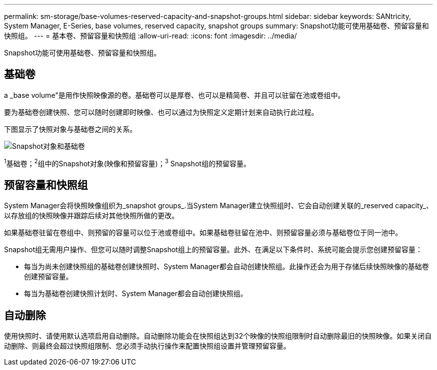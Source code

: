 ---
permalink: sm-storage/base-volumes-reserved-capacity-and-snapshot-groups.html 
sidebar: sidebar 
keywords: SANtricity, System Manager, E-Series, base volumes, reserved capacity, snapshot groups 
summary: Snapshot功能可使用基础卷、预留容量和快照组。 
---
= 基本卷、预留容量和快照组
:allow-uri-read: 
:icons: font
:imagesdir: ../media/


[role="lead"]
Snapshot功能可使用基础卷、预留容量和快照组。



== 基础卷

a _base volume"是用作快照映像源的卷。基础卷可以是厚卷、也可以是精简卷、并且可以驻留在池或卷组中。

要为基础卷创建快照、您可以随时创建即时映像、也可以通过为快照定义定期计划来自动执行此过程。

下图显示了快照对象与基础卷之间的关系。

image::../media/sam1130-dwg-snapshots-images-overview.gif[Snapshot对象和基础卷]

^1^基础卷；^2^组中的Snapshot对象(映像和预留容量)；^3^ Snapshot组的预留容量。



== 预留容量和快照组

System Manager会将快照映像组织为_snapshot groups_.当System Manager建立快照组时、它会自动创建关联的_reserved capacity_、以存放组的快照映像并跟踪后续对其他快照所做的更改。

如果基础卷驻留在卷组中、则预留的容量可以位于池或卷组中。如果基础卷驻留在池中、则预留容量必须与基础卷位于同一池中。

Snapshot组无需用户操作、但您可以随时调整Snapshot组上的预留容量。此外、在满足以下条件时、系统可能会提示您创建预留容量：

* 每当为尚未创建快照组的基础卷创建快照时、System Manager都会自动创建快照组。此操作还会为用于存储后续快照映像的基础卷创建预留容量。
* 每当为基础卷创建快照计划时、System Manager都会自动创建快照组。




== 自动删除

使用快照时、请使用默认选项启用自动删除。自动删除功能会在快照组达到32个映像的快照组限制时自动删除最旧的快照映像。如果关闭自动删除、则最终会超过快照组限制、您必须手动执行操作来配置快照组设置并管理预留容量。
